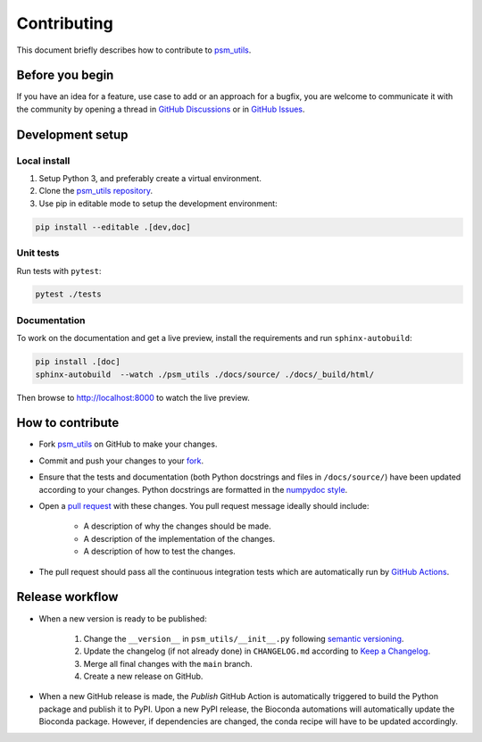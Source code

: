 ############
Contributing
############

This document briefly describes how to contribute to
`psm_utils <https://github.com/compomics/psm_utils>`_.



Before you begin
################

If you have an idea for a feature, use case to add or an approach for a bugfix,
you are welcome to communicate it with the community by opening a
thread in
`GitHub Discussions <https://github.com/compomics/psm_utils/discussions>`_
or in `GitHub Issues <https://github.com/compomics/psm_utils/issues>`_.



Development setup
#################

Local install
*************

#. Setup Python 3, and preferably create a virtual environment.
#. Clone the `psm_utils repository <https://github.com/compomics/psm_utils>`_.
#. Use pip in editable mode to setup the development environment:

.. code-block:: sh

    pip install --editable .[dev,doc]



Unit tests
**********

Run tests with ``pytest``:

.. code-block:: sh

    pytest ./tests


Documentation
*************

To work on the documentation and get a live preview, install the requirements
and run ``sphinx-autobuild``:

.. code-block:: sh

    pip install .[doc]
    sphinx-autobuild  --watch ./psm_utils ./docs/source/ ./docs/_build/html/

Then browse to http://localhost:8000 to watch the live preview.


How to contribute
#################

- Fork `psm_utils <https://github.com/compomics/psm_utils>`_ on GitHub to
  make your changes.
- Commit and push your changes to your
  `fork <https://help.github.com/articles/pushing-to-a-remote/>`_.
- Ensure that the tests and documentation (both Python docstrings and files in
  ``/docs/source/``) have been updated according to your changes. Python
  docstrings are formatted in the
  `numpydoc style <https://numpydoc.readthedocs.io/en/latest/format.html>`_.
- Open a
  `pull request <https://help.github.com/articles/creating-a-pull-request/>`_
  with these changes. You pull request message ideally should include:

    - A description of why the changes should be made.
    - A description of the implementation of the changes.
    - A description of how to test the changes.

- The pull request should pass all the continuous integration tests which are
  automatically run by
  `GitHub Actions <https://github.com/compomics/psm_utils/actions>`_.



Release workflow
################

- When a new version is ready to be published:

    #. Change the ``__version__`` in ``psm_utils/__init__.py`` following
       `semantic versioning <https://semver.org/>`_.
    #. Update the changelog (if not already done) in ``CHANGELOG.md`` according to
       `Keep a Changelog <https://keepachangelog.com/en/1.0.0/>`_.
    #. Merge all final changes with the ``main`` branch.
    #. Create a new release on GitHub.

- When a new GitHub release is made, the `Publish` GitHub Action is automatically
  triggered to build the Python package and publish it to PyPI. Upon a new PyPI release,
  the Bioconda automations will automatically update the Bioconda package. However,
  if dependencies are changed, the conda recipe will have to be updated accordingly.
